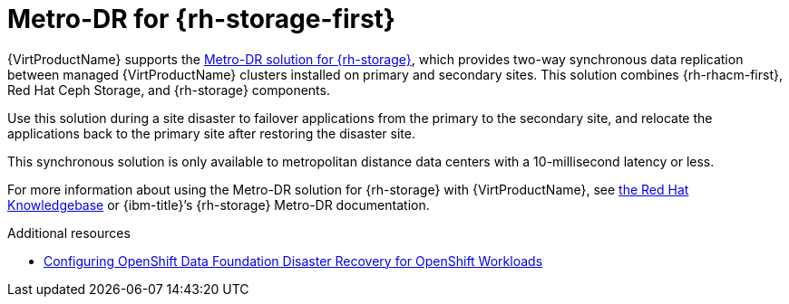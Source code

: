 // Module included in the following assemblies:
//
// * virt/backup_restore/virt-disaster-recovery.adoc

:_mod-docs-content-type: CONCEPT
[id="metro-dr-odf_{context}"]
= Metro-DR for {rh-storage-first}

{VirtProductName} supports the link:https://access.redhat.com/documentation/en-us/red_hat_openshift_data_foundation/4.14/html-single/configuring_openshift_data_foundation_disaster_recovery_for_openshift_workloads/index#metro-dr-solution[Metro-DR solution for {rh-storage}], which provides two-way synchronous data replication between managed {VirtProductName} clusters installed on primary and secondary sites. This solution combines {rh-rhacm-first}, Red{nbsp}Hat Ceph Storage, and {rh-storage} components.

Use this solution during a site disaster to failover applications from the primary to the secondary site, and relocate the applications back to the primary site after restoring the disaster site.

This synchronous solution is only available to metropolitan distance data centers with a 10-millisecond latency or less.

For more information about using the Metro-DR solution for {rh-storage} with {VirtProductName}, see link:https://access.redhat.com/articles/7053115[the Red{nbsp}Hat Knowledgebase] or {ibm-title}’s {rh-storage} Metro-DR documentation.

[role="_additional-resources-dr"]
.Additional resources
* link:https://docs.redhat.com/en/documentation/red_hat_openshift_data_foundation/4.16/html/configuring_openshift_data_foundation_disaster_recovery_for_openshift_workloads/index[Configuring OpenShift Data Foundation Disaster Recovery for OpenShift Workloads]